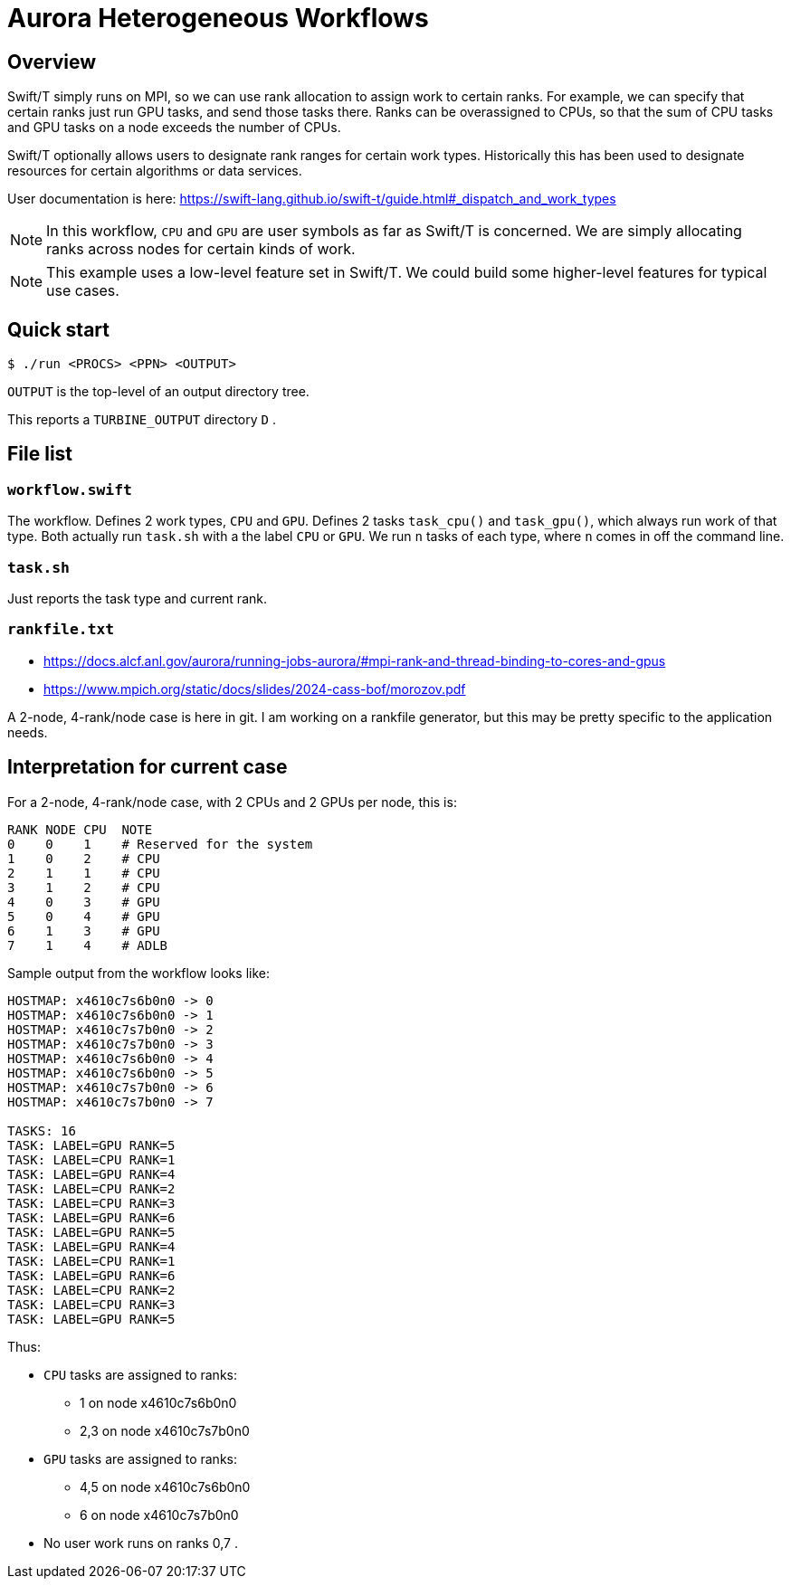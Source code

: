 
= Aurora Heterogeneous Workflows

== Overview

Swift/T simply runs on MPI, so we can use rank allocation to assign work to certain ranks.  For example, we can specify that certain ranks just run GPU tasks, and send those tasks there.  Ranks can be overassigned to CPUs, so that the sum of CPU tasks and GPU tasks on a node exceeds the number of CPUs.

Swift/T optionally allows users to designate rank ranges for certain work types.  Historically this has been used to designate resources for certain algorithms or data services.

User documentation is here:
https://swift-lang.github.io/swift-t/guide.html#_dispatch_and_work_types

NOTE: In this workflow, `CPU` and `GPU` are user symbols as far as Swift/T is concerned.  We are simply allocating ranks across nodes for certain kinds of work.  

NOTE: This example uses a low-level feature set in Swift/T.  We could build some higher-level features for typical use cases.

== Quick start

----
$ ./run <PROCS> <PPN> <OUTPUT>
----

`OUTPUT` is the top-level of an output directory tree.

This reports a `TURBINE_OUTPUT` directory `D` .

== File list

=== `workflow.swift`

The workflow.  Defines 2 work types, `CPU` and `GPU`.  Defines 2 tasks `task_cpu()` and `task_gpu()`, which always run work of that type.  Both actually run `task.sh` with a the label `CPU` or `GPU`.  We run `n` tasks of each type, where `n` comes in off the command line.

=== `task.sh`

Just reports the task type and current rank.

=== `rankfile.txt`

* https://docs.alcf.anl.gov/aurora/running-jobs-aurora/#mpi-rank-and-thread-binding-to-cores-and-gpus
* https://www.mpich.org/static/docs/slides/2024-cass-bof/morozov.pdf

A 2-node, 4-rank/node case is here in git.  I am working on a rankfile generator, but this may be pretty specific to the application needs.

== Interpretation for current case

For a 2-node, 4-rank/node case, with 2 CPUs and 2 GPUs per node, this is:

----
RANK NODE CPU  NOTE
0    0    1    # Reserved for the system
1    0    2    # CPU
2    1    1    # CPU
3    1    2    # CPU
4    0    3    # GPU
5    0    4    # GPU
6    1    3    # GPU
7    1    4    # ADLB
----

Sample output from the workflow looks like:

----
HOSTMAP: x4610c7s6b0n0 -> 0
HOSTMAP: x4610c7s6b0n0 -> 1
HOSTMAP: x4610c7s7b0n0 -> 2
HOSTMAP: x4610c7s7b0n0 -> 3
HOSTMAP: x4610c7s6b0n0 -> 4
HOSTMAP: x4610c7s6b0n0 -> 5
HOSTMAP: x4610c7s7b0n0 -> 6
HOSTMAP: x4610c7s7b0n0 -> 7

TASKS: 16
TASK: LABEL=GPU RANK=5
TASK: LABEL=CPU RANK=1
TASK: LABEL=GPU RANK=4
TASK: LABEL=CPU RANK=2
TASK: LABEL=CPU RANK=3
TASK: LABEL=GPU RANK=6
TASK: LABEL=GPU RANK=5
TASK: LABEL=GPU RANK=4
TASK: LABEL=CPU RANK=1
TASK: LABEL=GPU RANK=6
TASK: LABEL=CPU RANK=2
TASK: LABEL=CPU RANK=3
TASK: LABEL=GPU RANK=5
----

Thus:

* `CPU` tasks are assigned to ranks:
** 1   on node x4610c7s6b0n0
** 2,3 on node x4610c7s7b0n0
* `GPU` tasks are assigned to ranks:
** 4,5 on node x4610c7s6b0n0
** 6   on node x4610c7s7b0n0
* No user work runs on ranks 0,7 .

